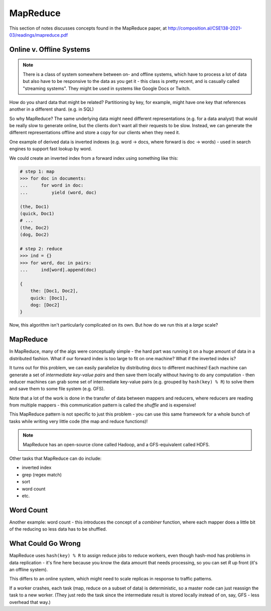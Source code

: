 MapReduce
=========
This section of notes discusses concepts found in the MapReduce paper, at
http://composition.al/CSE138-2021-03/readings/mapreduce.pdf

Online v. Offline Systems
-------------------------

.. data:: online systems

    AKA services - e.g. KVSes, web servers, databases, caches, etc.

    These services wait for requests to arrive from clients, and then handle them quickly. Low latency and availability
    are often prioritized.

.. data:: offline systems

    AKA batch processing systems - e.g. MapReduce

    These services are focused around processing a lot of data, not necessarily for a client. High throughput is often
    prioritized.

.. note::
    There is a class of system somewhere between on- and offline systems, which have to process a lot of data but also
    have to be responsive to the data as you get it - this class is pretty recent, and is casually called "streaming
    systems". They might be used in systems like Google Docs or Twitch.

How do you shard data that might be related? Partitioning by key, for example, might have one key that references
another in a different shard. (e.g. in SQL)

So why MapReduce? The same underlying data might need different representations (e.g. for a data analyst) that would be
really slow to generate online, but the clients don't want all their requests to be slow. Instead, we can generate
the different representations offline and store a copy for our clients when they need it.

.. data:: raw data

    the authoritative version of the data - the format new data is stored in

.. data:: derived data

    the result of taking existing data (either raw or derived) and processing it somehow

One example of derived data is inverted indexes (e.g. word -> docs, where forward is doc -> words) - used in search
engines to support fast lookup by word.

We could create an inverted index from a forward index using something like this:

.. code-block:: python

    # step 1: map
    >>> for doc in documents:
    ...     for word in doc:
    ...         yield (word, doc)

    (the, Doc1)
    (quick, Doc1)
    # ...
    (the, Doc2)
    (dog, Doc2)

    # step 2: reduce
    >>> ind = {}
    >>> for word, doc in pairs:
    ...     ind[word].append(doc)

    {
        the: [Doc1, Doc2],
        quick: [Doc1],
        dog: [Doc2]
    }

Now, this algorithm isn't particularly complicated on its own. But how do we run this at a *large* scale?

MapReduce
---------
In MapReduce, many of the algs were conceptually simple - the hard part was running it on a huge amount of data in a
distributed fashion. What if our forward index is too large to fit on one machine? What if the inverted index is?

It turns out for this problem, we can easily parallelize by distributing docs to different machines! Each machine
can generate a set of *intermediate key-value pairs* and then save them locally without having to do any computation -
then reducer machines can grab some set of intermediate key-value pairs (e.g. grouped by ``hash(key) % R``) to solve
them and save them to some file system (e.g. GFS).

.. image:: _static/mapreduce1.png
    :width: 500

.. image:: _static/mapreduce2.png
    :width: 500

Note that a lot of the work is done in the transfer of data between mappers and reducers, where reducers are reading
from multiple mappers - this communication pattern is called the *shuffle* and is expensive!

This MapReduce pattern is not specific to just this problem - you can use this same framework for a whole bunch
of tasks while writing very little code (the map and reduce functions)!

.. note::
    MapReduce has an open-source clone called Hadoop, and a GFS-equivalent called HDFS.

Other tasks that MapReduce can do include:

- inverted index
- grep (regex match)
- sort
- word count
- etc.

Word Count
----------
Another example: word count - this introduces the concept of a *combiner* function, where each mapper does a little
bit of the reducing so less data has to be shuffled.

.. image:: _static/mapreduce3.png
    :width: 500

What Could Go Wrong
-------------------
MapReduce uses ``hash(key) % R`` to assign reduce jobs to reduce workers, even though hash-mod has problems in
data replication - it's fine here because you know the data amount that needs processing, so you can set *R*
up front (it's an offline system).

This differs to an online system, which might need to scale replicas in response to traffic patterns.

If a worker crashes, each task (map, reduce on a subset of data) is deterministic, so a master node can just reassign
the task to a new worker. (They just redo the task since the intermediate result is stored locally instead of on, say,
GFS - less overhead that way.)
